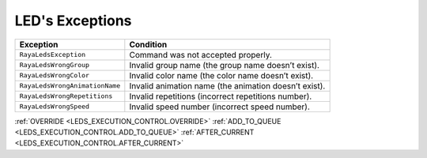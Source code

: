 LED's Exceptions
================

============================== =====================================================
Exception                      Condition
============================== =====================================================
``RayaLedsException``          Command was not accepted properly.
``RayaLedsWrongGroup``         Invalid group name (the group name doesn’t exist).
``RayaLedsWrongColor``         Invalid color name (the color name doesn’t exist).
``RayaLedsWrongAnimationName`` Invalid animation name (the animation doesn’t exist).
``RayaLedsWrongRepetitions``   Invalid repetitions (incorrect repetitions number).
``RayaLedsWrongSpeed``         Invalid speed number (incorrect speed number).
============================== =====================================================



:ref:`OVERRIDE <LEDS_EXECUTION_CONTROL.OVERRIDE>`
:ref:`ADD_TO_QUEUE <LEDS_EXECUTION_CONTROL.ADD_TO_QUEUE>`
:ref:`AFTER_CURRENT <LEDS_EXECUTION_CONTROL.AFTER_CURRENT>`